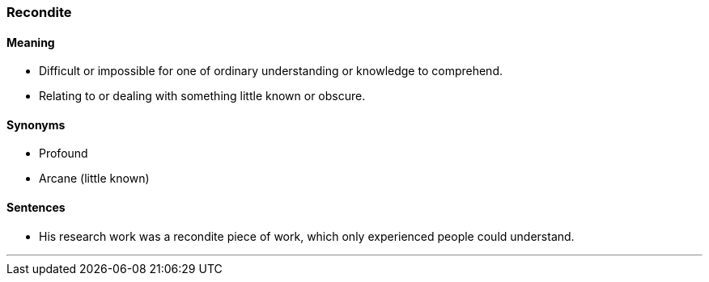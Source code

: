 === Recondite

==== Meaning

* Difficult or impossible for one of ordinary understanding or knowledge to comprehend.
* Relating to or dealing with something little known or obscure.

==== Synonyms

* Profound
* Arcane (little known)

==== Sentences

* His research work was a [.underline]#recondite# piece of work, which only experienced people could understand.

'''
